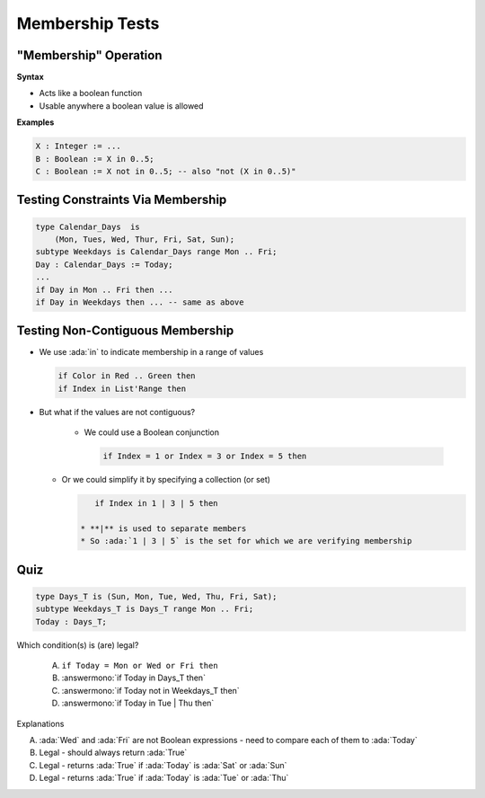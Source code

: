 ==================
Membership Tests
==================

-------------------------
 "Membership" Operation
-------------------------

**Syntax**

.. container:: source_include 080_expressions/syntax.bnf :start-after:membership_operation_begin :end-before:membership_operation_end :code:bnf

* Acts like a boolean function
* Usable anywhere a boolean value is allowed

**Examples**

.. code:: Ada

   X : Integer := ...
   B : Boolean := X in 0..5;
   C : Boolean := X not in 0..5; -- also "not (X in 0..5)"

------------------------------------
Testing Constraints Via Membership
------------------------------------

.. code:: Ada

   type Calendar_Days  is
       (Mon, Tues, Wed, Thur, Fri, Sat, Sun);
   subtype Weekdays is Calendar_Days range Mon .. Fri;
   Day : Calendar_Days := Today;
   ...
   if Day in Mon .. Fri then ...
   if Day in Weekdays then ... -- same as above

-----------------------------------
Testing Non-Contiguous Membership
-----------------------------------

* We use :ada:`in` to indicate membership in a range of values

  .. code:: Ada

     if Color in Red .. Green then
     if Index in List'Range then

* But what if the values are not contiguous?

   * We could use a Boolean conjunction

     .. code:: Ada

        if Index = 1 or Index = 3 or Index = 5 then

  * Or we could simplify it by specifying a collection (or set)

    .. code:: Ada

        if Index in 1 | 3 | 5 then

     * **|** is used to separate members
     * So :ada:`1 | 3 | 5` is the set for which we are verifying membership

..
  language_version 2012

------
Quiz
------

.. code:: Ada

   type Days_T is (Sun, Mon, Tue, Wed, Thu, Fri, Sat);
   subtype Weekdays_T is Days_T range Mon .. Fri;
   Today : Days_T;

Which condition(s) is (are) legal?

   A. ``if Today = Mon or Wed or Fri then``
   B. :answermono:`if Today in Days_T then`
   C. :answermono:`if Today not in Weekdays_T then`
   D. :answermono:`if Today in Tue | Thu then`

.. container:: animate

   Explanations

   A. :ada:`Wed` and :ada:`Fri` are not Boolean expressions - need to compare each of them to :ada:`Today`
   B. Legal - should always return :ada:`True`
   C. Legal - returns :ada:`True` if :ada:`Today` is :ada:`Sat` or :ada:`Sun`
   D. Legal - returns :ada:`True` if :ada:`Today` is :ada:`Tue` or :ada:`Thu`


